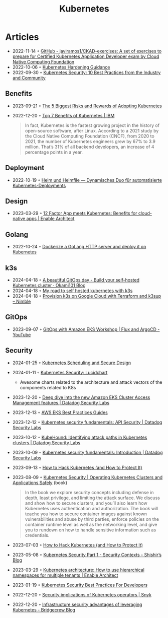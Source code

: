:PROPERTIES:
:ID:       e59fa8c3-554b-47fd-adb9-a85807038a9a
:END:
#+title: Kubernetes

* Articles
- 2022-11-14 ◦ [[https://github.com/javiramos1/CKAD-exercises][GitHub - javiramos1/CKAD-exercises: A set of exercises to prepare for Certified Kubernetes Application Developer exam by Cloud Native Computing Foundation]]
- 2022-10-06 ◦ [[https://media.defense.gov/2022/Aug/29/2003066362/-1/-1/0/CTR_KUBERNETES_HARDENING_GUIDANCE_1.2_20220829.PDF][Kubernetes Hardening Guidance]]
- 2022-09-30 ◦ [[https://dev.to/castai/kubernetes-security-10-best-practices-from-the-industry-and-community-1bp6][Kubernetes Security: 10 Best Practices from the Industry and Community]]
** Benefits
- 2023-09-21 ◦ [[https://dev.to/rigdev/the-risks-and-rewards-of-adopting-kubernetes-1k57][The 5 Biggest Risks and Rewards of Adopting Kubernetes]]
- 2022-12-20 ◦ [[https://www.ibm.com/cloud/blog/top-7-benefits-of-kubernetes][Top 7 Benefits of Kubernetes | IBM]]
  #+begin_quote
  In fact, Kubernetes is the fastest growing project in the history of open-source software, after Linux. According to a 2021 study by the Cloud Native Computing Foundation (CNCF), from 2020 to 2021, the number of Kubernetes engineers grew by 67% to 3.9 million. That’s 31% of all backend developers, an increase of 4 percentage points in a year.
  #+end_quote
** Deployment
- 2022-10-19 ◦ [[https://www.innoq.com/de/articles/2022/10/helm-und-helmfile/][Helm und Helmfile — Dynamisches Duo für automatisierte Kubernetes-Deployments]]
** Design
- 2023-03-29 ◦ [[https://www.redhat.com/architect/12-factor-app-containers][12 Factor App meets Kubernetes: Benefits for cloud-native apps | Enable Architect]]
** Golang
- 2022-10-24 ◦ [[https://dev.to/aksrao1998/dockerize-a-golang-http-server-and-deploy-it-on-kubernetes-592j][Dockerize a GoLang HTTP server and deploy it on Kubernetes]]
** k3s
- 2024-04-18 ◦ [[https://blog.okami101.io/2023/08/a-beautiful-gitops-day-build-your-self-hosted-kubernetes-cluster/][A beautiful GitOps day - Build your self-hosted Kubernetes cluster · Okami101 Blog]]
- 2024-04-18 ◦ [[https://blog.internetz.me/posts/my-road-to-self-hosted-kubernetes-with-k3s/][My road to self hosted kubernetes with k3s]] 
- 2024-04-18 ◦ [[https://nimblehq.co/blog/provision-k3s-on-google-cloud-with-terraform-and-k3sup][Provision k3s on Google Cloud with Terraform and k3sup – Nimble]]
** GitOps
- 2023-09-07 ◦ [[https://www.youtube.com/watch?v=dONzzCc0oHo&t=865s&ab_channel=ContainersfromtheCouch][GitOps with Amazon EKS Workshop | Flux and ArgoCD - YouTube]]
** Security
- 2024-01-25 ◦ [[https://blog.doyensec.com/2024/01/23/k8s-scheduling-secure-design.html][Kubernetes Scheduling and Secure Design]]
- 2024-01-11 ◦ [[https://lucid.app/lucidchart/d034d4e7-4f8f-46c2-ad9d-276cde0e0c48/view?page=lmQ5yvIR~cw0#][Kubernetes Security: Lucidchart]]
  - Awesome charts related to the architecture and attack vectors of the components related to K8s
- 2023-12-20 ◦ [[https://securitylabs.datadoghq.com/articles/eks-cluster-access-management-deep-dive/][Deep dive into the new Amazon EKS Cluster Access Management features | Datadog Security Labs]]
- 2023-12-13 ◦ [[https://aws.github.io/aws-eks-best-practices/security/docs/][AWS EKS Best Practices Guides]]
- 2023-12-12 ◦ [[https://securitylabs.datadoghq.com/articles/kubernetes-security-fundamentals-part-2/][Kubernetes security fundamentals: API Security | Datadog Security Labs]]
- 2023-10-12 ◦ [[https://securitylabs.datadoghq.com/articles/kubehound-identify-kubernetes-attack-paths/][KubeHound: Identifying attack paths in Kubernetes clusters | Datadog Security Labs]]
- 2023-10-09 ◦ [[https://securitylabs.datadoghq.com/articles/kubernetes-security-fundamentals-part-1/][Kubernetes security fundamentals: Introduction | Datadog Security Labs]]
- 2023-09-13 ◦ [[https://goteleport.com/blog/how-to-hack-kubernetes/?utm_campaign=0912Cooperpress&utm_medium=partner&utm_source=golang][How to Hack Kubernetes (and How to Protect It)]]
- 2023-08-09 ◦ [[https://kubernetes-security.info/][Kubernetes Security | Operating Kubernetes Clusters and Applications Safely]] (book)

  #+begin_quote
  In the book we explore security concepts including defense in depth, least
  privilege, and limiting the attack surface. We discuss and show how to secure
  clusters, and you’ll also learn how Kubernetes uses authentication and
  authorization. The book will teache you how to secure container images against
  known vulnerabilities and abuse by third parties, enforce policies on the
  container runtime level as well as the networking level, and give you to
  rundown on how to handle sensitive information such as credentials.
  #+end_quote

- 2023-07-03 ◦ [[https://goteleport.com/blog/how-to-hack-kubernetes/?utm_campaign=0308HackK8sBlog&utm_medium=partner&utm_source=golang][How to Hack Kubernetes (and How to Protect It)]]
- 2023-05-08 ◦ [[https://shishirsubedi.com.np/kubernetes/kubernetes_security/][Kubernetes Security Part 1 - Security Contexts - Shishir’s Blog]]
- 2023-03-29 ◦ [[https://www.redhat.com/architect/kubernetes-hierarchical-namespaces][Kubernetes architecture: How to use hierarchical namespaces for multiple tenants | Enable Architect]]
- 2023-01-19 ◦ [[https://dev.to/pavanbelagatti/kubernetes-security-best-practices-for-developers-2b92][Kubernetes Security Best Practices For Developers]]
- 2022-12-20 ◦ [[https://snyk.io/blog/security-implications-of-kubernetes-operators/][Security implications of Kubernetes operators | Snyk]]
- 2022-12-20 ◦ [[https://bridgecrew.io/blog/advantages-of-kubernetes-infrastructure-security/][Infrastructure security advantages of leveraging Kubernetes - Bridgecrew Blog]]
